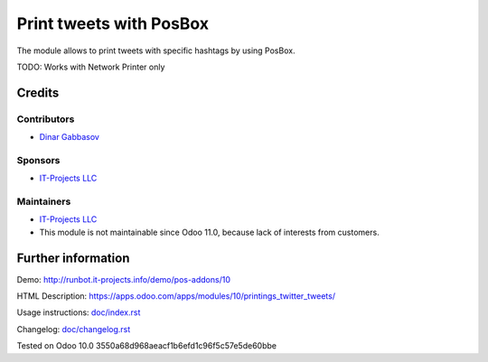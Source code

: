 ==========================
 Print tweets with PosBox
==========================

The module allows to print tweets with specific hashtags by using PosBox.

TODO: Works with Network Printer only

Credits
=======

Contributors
------------
* `Dinar Gabbasov <https://it-projects.info/team/GabbasovDinar>`__

Sponsors
--------
* `IT-Projects LLC <https://it-projects.info>`__

Maintainers
-----------
* `IT-Projects LLC <https://it-projects.info>`__
* This module is not maintainable since Odoo 11.0, because lack of interests from customers.

Further information
===================

Demo: http://runbot.it-projects.info/demo/pos-addons/10

HTML Description: https://apps.odoo.com/apps/modules/10/printings_twitter_tweets/

Usage instructions: `<doc/index.rst>`_

Changelog: `<doc/changelog.rst>`_

Tested on Odoo 10.0 3550a68d968aeacf1b6efd1c96f5c57e5de60bbe
